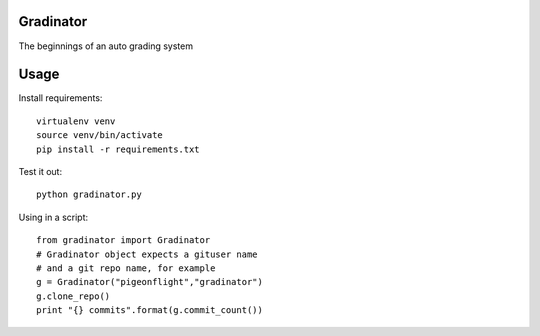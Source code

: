 Gradinator
==============
The beginnings of an auto grading system

Usage
===========
Install requirements::

    virtualenv venv
    source venv/bin/activate
    pip install -r requirements.txt

Test it out::

    python gradinator.py

Using in a script::

    from gradinator import Gradinator
    # Gradinator object expects a gituser name
    # and a git repo name, for example
    g = Gradinator("pigeonflight","gradinator")
    g.clone_repo()
    print "{} commits".format(g.commit_count())
    
